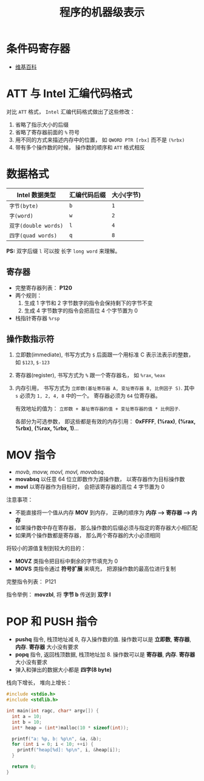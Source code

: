 #+TITLE:      程序的机器级表示

* 目录                                                    :TOC_4_gh:noexport:
- [[#条件码寄存器][条件码寄存器]]
- [[#att-与-intel-汇编代码格式][ATT 与 Intel 汇编代码格式]]
- [[#数据格式][数据格式]]
  - [[#寄存器][寄存器]]
  - [[#操作数指示符][操作数指示符]]
- [[#mov-指令][MOV 指令]]
- [[#pop-和-push-指令][POP 和 PUSH 指令]]

* 条件码寄存器
  + [[https://en.wikipedia.org/wiki/FLAGS_register][维基百科]]

* ATT 与 Intel 汇编代码格式
  对比 ~ATT~ 格式， ~Intel~ 汇编代码格式做出了这些修改：
  1. 省略了指示大小的后缀
  2. 省略了寄存器前面的 ~%~ 符号
  3. 用不同的方式来描述内存中的位置， 如 ~QWORD PTR [rbx]~ 而不是 ~(%rbx)~
  4. 带有多个操作数的时候， 操作数的顺序和 ~ATT~ 格式相反

* 数据格式
  |--------------------+--------------+------------|
  | Intel 数据类型     | 汇编代码后缀 | 大小(字节) |
  |--------------------+--------------+------------|
  | ~字节(byte)~         | ~b~            | ~1~          |
  | ~字(word)~           | ~w~            | ~2~          |
  | ~双字(double words)~ | ~l~            | ~4~          |
  | ~四字(quad words)~   | ~q~            | ~8~          |
  |--------------------+--------------+------------|

  *PS:* 双字后缀 ~l~ 可以按 长字 ~long word~ 来理解。

** 寄存器
   + 完整寄存器列表： *P120*
   + 两个规则：
     1. 生成 1 字节和 2 字节数字的指令会保持剩下的字节不变
     2. 生成 4 字节数字的指令会把高位 4 个字节置为 0
   + 栈指针寄存器 ~%rsp~

** 操作数指示符
   1. 立即数(immediate), 书写方式为 ~$~ 后面跟一个用标准 C 表示法表示的整数， 如 ~$123~, ~$-123~
   2. 寄存器(register), 书写方式为 ~%~ 跟一个寄存器名， 如 ~%rax~, ~%eax~
   3. 内存引用， 书写方式为 ~立即数(基址寄存器 A, 变址寄存器 B, 比例因子 S)~.
      其中 ~s~ 必须为 ~1, 2, 4, 8~ 中的一个。 寄存器必须为 ~64~ 位寄存器。

      有效地址的值为： ~立即数 + 基址寄存器的值 + 变址寄存器的值 * 比例因子~.

      各部分为可选参数， 即这些都是有效的内存引用： *0xFFFF*, *(%rax)*, *(%rax, %rbx)*, *(%rax, %rbx, 1)*...

* MOV 指令
  + /movb, movw, movl, movl, movabsq/.
  + *movabsq* 以任意 64 位立即数作为源操作数， 以寄存器作为目标操作数
  + *movl* 以寄存器作为目标时， 会把该寄存器的高位 4 字节置为 0

  注意事项：
  + 不能直接将一个值从内存 *MOV* 到内存， 正确的顺序为 *内存 --> 寄存器 --> 内存*
  + 如果操作数中存在寄存器， 那么操作数的后缀必须与指定的寄存器大小相匹配
  + 如果两个操作数都是寄存器， 那么两个寄存器的大小必须相同

  将较小的源值复制到较大的目的：
  + *MOVZ* 类指令把目标中剩余的字节填充为 0
  + *MOVS* 类指令通过 *符号扩展* 来填充， 把源操作数的最高位进行复制

  完整指令列表： P121

  指令举例： *movzbl*, 将 *字节 b* 传送到 *双字 l*

* POP 和 PUSH 指令
  + *pushq* 指令, 栈顶地址减 8, 存入操作数的值. 操作数可以是 *立即数*, *寄存器*, *内存*. *寄存器* 大小没有要求
  + *popq* 指令, 返回栈顶数据, 栈顶地址加 8. 操作数可以是 *寄存器*, *内存*. *寄存器* 大小没有要求
  + 弹入和弹出的数据大小都是 *四字(8 byte)*

  栈向下增长， 堆向上增长：
  #+BEGIN_SRC C
    #include <stdio.h>
    #include <stdlib.h>

    int main(int ragc, char* argv[]) {
      int a = 10;
      int b = 10;
      int* heap = (int*)malloc(10 * sizeof(int));

      printf("a: %p, b: %p\n", &a, &b);
      for (int i = 0; i < 10; ++i) {
        printf("heap[%d]: %p\n", i, &heap[i]);
      }

      return 0;
    }
  #+END_SRC

